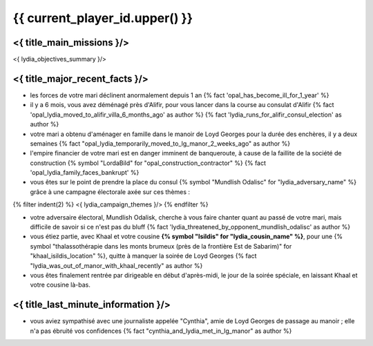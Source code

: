 {{ current_player_id.upper() }}
##################################

<{ title_main_missions }/>
=============================================================

<{ lydia_objectives_summary }/>



<{ title_major_recent_facts }/>
=========================================================

- les forces de votre mari déclinent anormalement depuis 1 an  {% fact 'opal_has_become_ill_for_1_year' %}

- il y a 6 mois, vous avez déménagé près d'Alifir, pour vous lancer dans la course au consulat d'Alifir {% fact 'opal_lydia_moved_to_alifir_villa_6_months_ago' as author %} {% fact 'lydia_runs_for_alifir_consul_election' as author %}

- votre mari a obtenu d'aménager en famille dans le manoir de Loyd Georges pour la durée des enchères, il y a deux semaines {% fact "opal_lydia_temporarily_moved_to_lg_manor_2_weeks_ago" as author %}

- l'empire financier de votre mari est en danger imminent de banqueroute, à cause de la faillite de la société de construction {% symbol "LordaBild" for "opal_construction_contractor" %} {% fact 'opal_lydia_family_faces_bankrupt' %}

- vous êtes sur le point de prendre la place du consul {% symbol "Mundlish Odalisc" for "lydia_adversary_name" %} grâce à une campagne électorale axée sur ces thèmes :

{% filter indent(2) %}
<{ lydia_campaign_themes }/>
{% endfilter %}

- votre adversaire électoral, Mundlish Odalisk, cherche à vous faire chanter quant au passé de votre mari, mais difficile de savoir si ce n'est pas du bluff {% fact 'lydia_threatened_by_opponent_mundlish_odalisc' as author %}

- vous étiez partie, avec Khaal et votre cousine **{% symbol "Isildis" for "lydia_cousin_name" %}**, pour une {% symbol "thalassothérapie dans les monts brumeux (près de la frontière Est de Sabarim)" for "khaal_isildis_location" %}, quitte à manquer la soirée de Loyd Georges  {% fact "lydia_was_out_of_manor_with_khaal_recently" as author %}

- vous êtes finalement rentrée par dirigeable en début d'après-midi, le jour de la soirée spéciale, en laissant Khaal et votre cousine là-bas.



<{ title_last_minute_information }/>
============================================

- vous aviez sympathisé avec une journaliste appelée "Cynthia", amie de Loyd Georges de passage au manoir ; elle n'a pas ébruité vos confidences  {% fact "cynthia_and_lydia_met_in_lg_manor" as author %}
